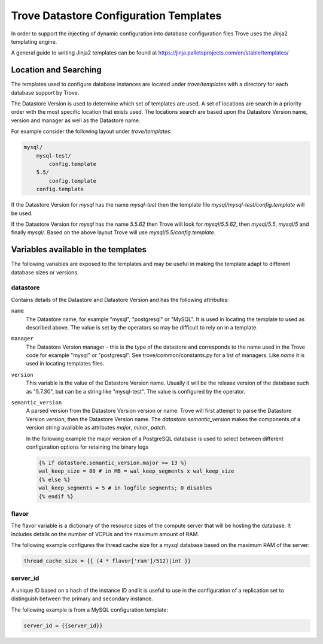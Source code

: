 =======================================
Trove Datastore Configuration Templates
=======================================

In order to support the injecting of dynamic configuration into database
configuration files Trove uses the Jinja2 templating engine.

A general guide to writing Jinja2 templates can be found at
https://jinja.palletsprojects.com/en/stable/templates/

Location and Searching
======================

The templates used to configure database instances are located under
`trove/templates` with a directory for each database support by Trove.

The Datastore Version is used to determine which set of templates are used. A
set of locations are search in a priority order with the most specific location
that exists used.  The locations search are based upon the Datastore Version
name, version and manager as well as the Datastore name.

For example consider the following layout under `trove/templates`:

.. code-block::

    mysql/
        mysql-test/
            config.template
        5.5/
            config.template
        config.template

If the Datastore Version for `mysql` has the name `mysql-test` then the template
file `mysql/mysql-test/config.template` will be used.

If the Datastore Version for `mysql` has the name `5.5.62` then Trove will look
for `mysql/5.5.62`, then `mysql/5.5`, `mysql/5` and finally `mysql/`.  Based on
the above layout Trove will use `mysql/5.5/config.template`.


Variables available in the templates
====================================

The following variables are exposed to the templates and may be useful in
making the template adapt to different database sizes or versions.

datastore
~~~~~~~~~

Contains details of the Datastore and Datastore Version and has the following
attributes:

``name``
    The Datastore name, for example "mysql", "postgresql" or "MySQL".  It is
    used in locating the template to used as described above.
    The value is set by the operators so may be difficult to rely on in a
    template.

``manager``
    The Datastore Version manager - this is the type of the datastore and
    corresponds to the name used in the Trove code for example "mysql" or
    "postgresql".  See trove/common/constants.py for a list of managers.
    Like `name` it is used in locating templates files.

``version``
    This variable is the value of the Datastore Version name.  Usually it will
    be the release version of the database such as "5.7.30", but can be a string
    like "mysql-test".  The value is configured by the operator.

``semantic_version``
    A parsed version from the Datastore Version version or name.  Trove will first
    attempt to parse the Datastore Version version, then the Datastore Version name.
    The `datastore.semantic_version` makes the components of a version string
    available as attributes `major`, `minor`, `patch`.

    In the following example the major version of a PostgreSQL database is used to
    select between different configuration options for retaining the binary logs

    .. code-block::

        {% if datastore.semantic_version.major >= 13 %}
        wal_keep_size = 80 # in MB = wal_keep_segments x wal_keep_size
        {% else %}
        wal_keep_segments = 5 # in logfile segments; 0 disables
        {% endif %}

flavor
~~~~~~
The flavor variable is a dictionary of the resource sizes of the compute server
that will be hosting the database.  It includes details on the number of VCPUs
and the maximum amount of RAM.

The following example configures the thread cache size for a mysql database
based on the maximum RAM of the server:

.. code-block::

  thread_cache_size = {{ (4 * flavor['ram']/512)|int }}

server_id
~~~~~~~~~

A unique ID based on a hash of the instance ID and it is useful to use in the
configuration of a replication set to distinguish between the primary and
secondary instance.

The following example is from a MySQL configuration template:

.. code-block::

    server_id = {{server_id}}
